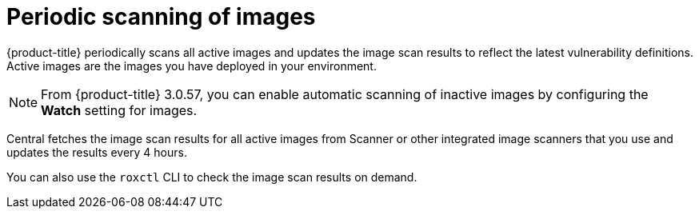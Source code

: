 // Module included in the following assemblies:
//
// * operating/examine-images-for-vulnerabilities.adoc
:_module-type: CONCEPT
[id="periodic-scanning-of-images_{context}"]
= Periodic scanning of images

[role="_abstract"]
{product-title} periodically scans all active images and updates the image scan results to reflect the latest vulnerability definitions. Active images are the images you have deployed in your environment.

[NOTE]
====
From {product-title} 3.0.57, you can enable automatic scanning of inactive images by configuring the *Watch* setting for images.
====

Central fetches the image scan results for all active images from Scanner or other integrated image scanners that you use and updates the results every 4 hours.

You can also use the `roxctl` CLI to check the image scan results on demand.
